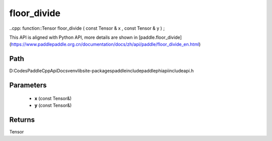 .. _en_api_paddle_experimental_floor_divide:

floor_divide
-------------------------------

..cpp: function::Tensor floor_divide ( const Tensor & x , const Tensor & y ) ;


This API is aligned with Python API, more details are shown in [paddle.floor_divide](https://www.paddlepaddle.org.cn/documentation/docs/zh/api/paddle/floor_divide_en.html)

Path
:::::::::::::::::::::
D:\Codes\PaddleCppApiDocs\venv\lib\site-packages\paddle\include\paddle\phi\api\include\api.h

Parameters
:::::::::::::::::::::
	- **x** (const Tensor&)
	- **y** (const Tensor&)

Returns
:::::::::::::::::::::
Tensor
